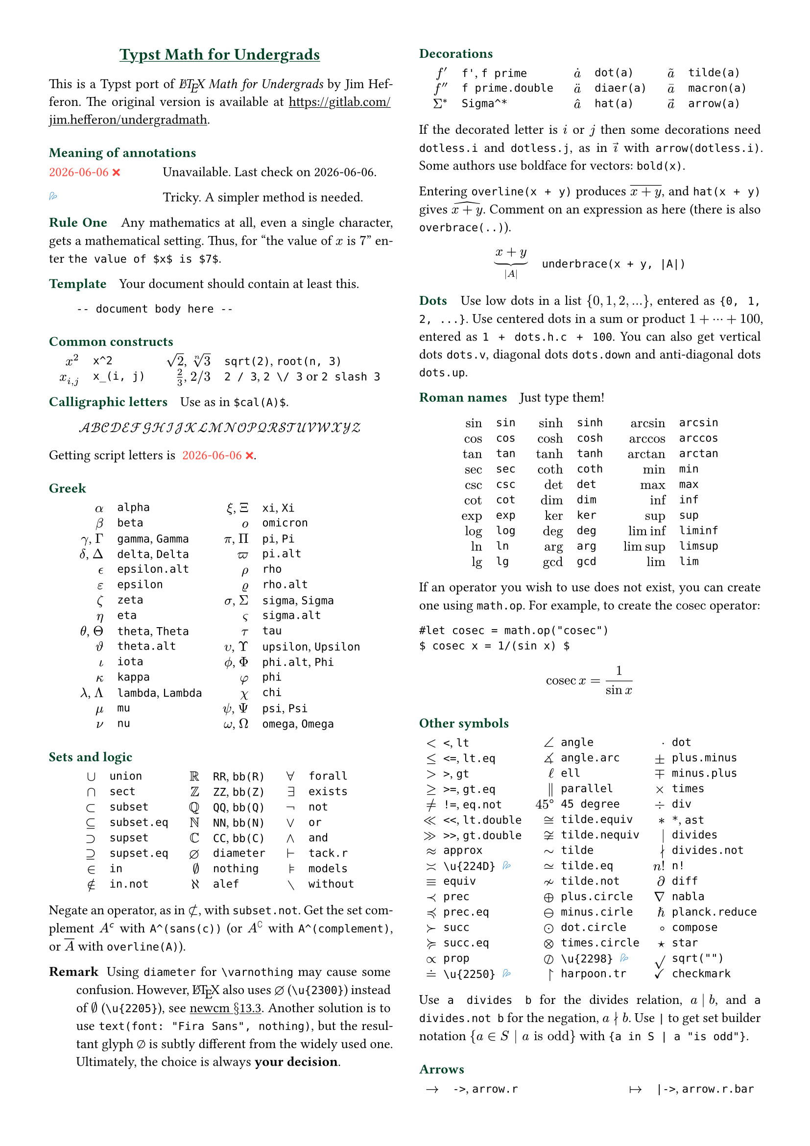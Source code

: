 // Meta data
#set document(title: "Typst Math for Undergrads", author: "johanvx")

// Margin
#set page(margin: 0.5in)

// Font size
#let scriptsize = 7pt
#let normalsize = 10pt
#let large = 12pt
#set text(size: normalsize, lang: "en")

// Some horizontal spacing
#let kern(length) = h(length, weak: true)
#let enspace = kern(0.5em)

// For table/grid, something like "lhs \enspace rhs"
#let cell(lhs, rhs) = box(lhs + enspace + rhs)
// Grid for code blocks
#set grid(columns: (2em, auto))
// Table for math-code listing
#set table(stroke: none, align: horizon + left, inset: 0pt, row-gutter: 0.45em)

// LaTeX and TeX logos
#let TeX = style(styles => {
  let e = measure(text(normalsize, "E"), styles)
  let T = "T"
  let E = text(normalsize, baseline: e.height / 2, "E")
  let X = "X"
  box(T + kern(-0.1667em) + E + kern(-0.125em) + X)
})
#let LaTeX = style(styles => {
  let l = measure(text(10pt, "L"), styles)
  let a = measure(text(7pt, "A"), styles)
  let L = "L"
  let A = text(7pt, baseline: a.height - l.height, "A")
  box(L + kern(-0.36em) + A + kern(-0.15em) + TeX)
})

// Update date
#let date = datetime.today().display()

// Unavailable (last check date)
#show "??": box(text(red, [#date #emoji.crossmark]))
// Tricky
#show "!!": box(text(blue, emoji.drops))
// No idea
#show "?!": box(text(orange, [No idea #emoji.face.unhappy]))
// Tricky figure numbering
#set figure(numbering: n => {
  ([??], [!!], [?!]).at(n - 1)
})
// No prefix
#set ref(supplement: "")

// Justified paragraphs
#set par(justify: true)

// headcolor
#let headcolor = rgb("004225")

// Run-in sections, like LaTeX \paragraph
#show heading.where(
  level: 1
): it => text(
  size: normalsize,
  weight: "bold",
  fill: headcolor,
  it.body + h(0.67em)
)

// Black raw code
#show raw.where(block: false): it => { it.text }

// Put this here to avoid affecting the title
#show link: underline

// Two-column layout
#show: rest => columns(2, rest)

// Title
#align(center, link("https://github.com/johanvx/typst-undergradmath")[
  #text(large, headcolor)[*Typst Math for Undergrads*]
])

This is a Typst port of _#LaTeX Math for Undergrads_ by Jim Hefferon.
The original version is available at #link("https://gitlab.com/jim.hefferon/undergradmath").

= Meaning of annotations
#figure(
  table(
    columns: (1fr, 2fr),
    [??], [Unavailable. Last check on #date.],
  )
) <unavailable>
#figure(
  table(
    columns: (1fr, 2fr),
    [!!], [Tricky. A simpler method is needed.],
  )
) <tricky>
// #figure(
//   table(
//     columns: (1fr, 2fr),
//     [?!], [Don't know how to get this.],
//   )
// ) <noidea>

= Rule One
Any mathematics at all, even a single character, gets a mathematical setting.
Thus, for "the value of $x$ is $7$" enter `the value of $x$ is $7$`.

= Template
Your document should contain at least this.

#grid(
  "",
  ```
  -- document body here --
  ```
)

= Common constructs
#align(center, table(
  columns: 4,
  align: (right, left, right, left),
  column-gutter: (1em, 1.5em, 1em),
  [$x^2$], [`x^2`],
  [$sqrt(2)$, $root(n, 3)$], [`sqrt(2)`, `root(n, 3)`],
  [$x_(i, j)$], [`x_(i, j)`],
  [$2 / 3$, $2 \/ 3$], [`2 / 3`, `2 \/ 3` or `2 slash 3`], // Maybe use `slash`?
))

= Calligraphic letters
Use as in `$cal(A)$`.

$ cal(A B C D E F G H I J K L M N O P Q R S T U V W X Y Z) $

Getting script letters is @unavailable.

= Greek
#align(center, table(
  columns: 4,
  align: (right, left, right, left),
  column-gutter: (1em, 1.5em, 1em),
  [$alpha$], [`alpha`], [$xi$, $Xi$], [`xi`, `Xi`],
  [$beta$], [`beta`], [$omicron$], [`omicron`],
  [$gamma$, $Gamma$], [`gamma`, `Gamma`], [$pi$, $Pi$], [`pi`, `Pi`],
  [$delta$, $Delta$], [`delta`, `Delta`], [$pi.alt$], [`pi.alt`],
  [$epsilon.alt$], [`epsilon.alt`], [$rho$], [`rho`],
  [$epsilon$], [`epsilon`], [$rho.alt$], [`rho.alt`],
  [$zeta$], [`zeta`], [$sigma$, $Sigma$], [`sigma`, `Sigma`],
  [$eta$], [`eta`], [$sigma.alt$], [`sigma.alt`],
  [$theta$, $Theta$], [`theta`, `Theta`], [$tau$], [`tau`],
  [$theta.alt$], [`theta.alt`], [$upsilon$, $Upsilon$], [`upsilon`, `Upsilon`],
  [$iota$], [`iota`], [$phi.alt$, $Phi$], [`phi.alt`, `Phi`],
  [$kappa$], [`kappa`], [$phi$], [`phi`],
  [$lambda$, $Lambda$], [`lambda`, `Lambda`], [$chi$], [`chi`],
  [$mu$], [`mu`], [$psi$, $Psi$], [`psi`, `Psi`],
  [$nu$], [`nu`], [$omega$, $Omega$], [`omega`, `Omega`],
))

= Sets and logic
#align(center, table(
  columns: 6,
  align: (right, left, right, left, right, left),
  column-gutter: (1em, 1.5em, 1em, 1.5em, 1em),
  [$union$], [`union`], [$RR$], [`RR`, `bb(R)`], [$forall$], [`forall`],
  [$sect$], [`sect`], [$bb(Z)$], [`ZZ`, `bb(Z)`], [$exists$], [`exists`],
  [$subset$], [`subset`], [$bb(Q)$], [`QQ`, `bb(Q)`], [$not$], [`not`],
  [$subset.eq$], [`subset.eq`], [$bb(N)$], [`NN`, `bb(N)`], [$or$], [`or`],
  [$supset$], [`supset`], [$bb(C)$], [`CC`, `bb(C)`], [$and$], [`and`],
  [$supset.eq$], [`supset.eq`], [$diameter$], [`diameter`], [$tack.r$], [`tack.r`],
  [$in$], [`in`], [$nothing$], [`nothing`], [$models$], [`models`],
  [$in.not$], [`in.not`], [$alef$], [`alef`], [$without$], [`without`],
))

Negate an operator, as in $subset.not$, with `subset.not`.
Get the set complement $A^(sans(c))$ with `A^(sans(c))` (or $A^(complement)$ with `A^(complement)`, or $overline(A)$ with `overline(A)`).

// https://www.ctan.org/tex-archive/fonts/newcomputermodern
//
// README
//
//     Version 3.93
//
//       Provides access to Russian and Greek guillemotleft and guillemotright
//     using the character variant tables cv3 and cv4 respectively.
//
//       The Math fonts provide the character \varnothing, an alternative to \emptyset,
//     through Character Variant cv01. The fontsetup package provides the option
//     'varnothing' to easily switch to the alternative character.

// https://mirrors.sustech.edu.cn/CTAN/fonts/newcomputermodern/doc/newcm-doc.pdf
// The NewComputerModern FontFamily §13.3
// The Math fonts provide the character \varnothing (⌀, U+2300), as an alternative to \emptyset (a slashed zero), through Character Variant cv01.
// The fontsetup package provides the option ‘varnothing’ to easily switch to the alternative character.

/ Remark: Using `diameter` for `\varnothing` may cause some confusion. However, #LaTeX also uses $diameter$ (`\u{2300}`) instead of $\u{2205}$ (`\u{2205}`), see #link("https://mirrors.sustech.edu.cn/CTAN/fonts/newcomputermodern/doc/newcm-doc.pdf")[newcm $section$13.3].
  Another solution is to use `text(font: "Fira Sans", nothing)`, but the resultant glyph $text(font: "Fira Sans", nothing)$ is subtly different from the widely used one.
  Ultimately, the choice is always *your decision*.

= Decorations
#align(center, table(
  columns: 6,
  align: (right, left, right, left, right, left),
  column-gutter: (1em, 1.5em, 1em, 1.5em, 1em),
  [$f'$], [`f'`, `f prime`], [$dot(a)$], [`dot(a)`], [$tilde(a)$], [`tilde(a)`],
  [$f prime.double$], [`f prime.double`], [$diaer(a)$], [`diaer(a)`], [$macron(a)$], [`macron(a)`],
  [$Sigma^*$], [`Sigma^*`], [$hat(a)$], [`hat(a)`], [$arrow(a)$], [`arrow(a)`],
))

If the decorated letter is $i$ or $j$ then some decorations need `dotless.i` and `dotless.j`, as in $arrow(dotless.i)$ with `arrow(dotless.i)`.
Some authors use boldface for vectors: `bold(x)`.

Entering `overline(x + y)` produces $overline(x + y)$, and `hat(x + y)` gives $hat(x + y)$.
Comment on an expression as here (there is also `overbrace(..)`).

#align(center, table(
  columns: 2,
  column-gutter: 1em,
  [$ underbrace(x + y, |A|) $],
  [
    ```
    underbrace(x + y, |A|)
    ```
  ],
))

= Dots
Use low dots in a list ${0, 1, 2, ...}$, entered as `{0, 1, 2, ...}`.
Use centered dots in a sum or product $1 + dots.h.c + 100$, entered as  `1 + dots.h.c + 100`.
You can also get vertical dots `dots.v`, diagonal dots `dots.down` and anti-diagonal dots `dots.up`.

= Roman names
Just type them!

#align(center, table(
  columns: 6,
  align: (right, left, right, left, right, left),
  column-gutter: (1em, 1.5em, 1em, 1.5em, 1em),
  [$sin$], [`sin`], [$sinh$], [`sinh`], [$arcsin$], [`arcsin`],
  [$cos$], [`cos`], [$cosh$], [`cosh`], [$arccos$], [`arccos`],
  [$tan$], [`tan`], [$tanh$], [`tanh`], [$arctan$], [`arctan`],
  [$sec$], [`sec`], [$coth$], [`coth`], [$min$], [`min`],
  [$csc$], [`csc`], [$det$], [`det`], [$max$], [`max`],
  [$cot$], [`cot`], [$dim$], [`dim`], [$inf$], [`inf`],
  [$exp$], [`exp`], [$ker$], [`ker`], [$sup$], [`sup`],
  [$log$], [`log`], [$deg$], [`deg`], [$liminf$], [`liminf`],
  [$ln$], [`ln`], [$arg$], [`arg`], [$limsup$], [`limsup`],
  [$lg$], [`lg`], [$gcd$], [`gcd`], [$lim$], [`lim`],
))

#let cosec = math.op("cosec")

If an operator you wish to use does not exist, you can create one using `math.op`. For example, to create the $cosec$ operator:

```
#let cosec = math.op("cosec")
$ cosec x = 1/(sin x) $
```

$ cosec x = 1/(sin x) $

= Other symbols
#align(center, table(
  columns: 6,
  align: (right, left, right, left, right, left),
  column-gutter: (0.5em, 1em, 0.5em, 1em, 0.5em),
  [$<$], [`<`, `lt`], [$angle$], [`angle`], [$dot$], [`dot`],
  [$<=$], [`<=`, `lt.eq`], [$angle.arc$], [`angle.arc`], [$plus.minus$], [`plus.minus`],
  [$>$], [`>`, `gt`], [$ell$], [`ell`], [$minus.plus$], [`minus.plus`],
  [$>=$], [`>=`, `gt.eq`], [$parallel$], [`parallel`], [$times$], [`times`],
  [$!=$], [`!=`, `eq.not`], [$45 degree$], [`45 degree`], [$div$], [`div`],
  [$<<$], [`<<`, `lt.double`], [$tilde.equiv$], [`tilde.equiv`], [$*$], [`*`, `ast`],
  [$>>$], [`>>`, `gt.double`], [$tilde.nequiv$], [`tilde.nequiv`], [$divides$], [`divides`],
  [$approx$], [`approx`], [$tilde$], [`tilde`], [$divides.not$], [`divides.not`],
  [$\u{224D}$], [`\u{224D}` @tricky], [$tilde.eq$], [`tilde.eq`], [$n!$], [`n!`],
  [$equiv$], [`equiv`], [$tilde.not$], [`tilde.not`], [$diff$], [`diff`],
  [$prec$], [`prec`], [$plus.circle$], [`plus.circle`], [$nabla$], [`nabla`],
  [$prec.eq$], [`prec.eq`], [$minus.circle$], [`minus.cirle`], [$planck.reduce$], [`planck.reduce`],
  [$succ$], [`succ`], [$dot.circle$], [`dot.circle`], [$compose$], [`compose`],
  [$succ.eq$], [`succ.eq`], [$times.circle$], [`times.circle`], [$star$], [`star`],
  [$prop$], [`prop`], [$\u{2298}$], [`\u{2298}` @tricky], [$sqrt("")$], [`sqrt("")`],
  [$\u{2250}$], [`\u{2250}` @tricky], [$harpoon.tr$], [`harpoon.tr`], [$checkmark$], [`checkmark`],
))

Use `a divides b` for the divides relation, $a divides b$, and `a divides.not b` for the negation, $a divides.not b$.
Use `|` to get set builder notation ${a in S | a "is odd"}$ with `{a in S | a "is odd"}`.

= Arrows
#align(center, table(
  columns: 4,
  align: (right, left, right, left),
  column-gutter: (1em, 1.5em, 1em),
  [$->$], [`->`, `arrow.r`], [$|->$], [`|->`, `arrow.r.bar`],
  [$arrow.r.not$], [`arrow.r.not`], [$arrow.r.long.bar$], [`arrow.r.long.bar`],
  [$-->$], [`-->`, `arrow.r.long`], [$<-$], [`<-`, `arrow.l`],
  [$=>$], [`=>`, `arrow.r.double`], [$<->$], [`<->`, `arrow.l.r`],
  [$arrow.r.double.not$], [`arrow.r.double.not`], [$arrow.b$], [`arrow.b`],
  [$==>$], [`==>`, `arrow.r.double.long`], [$arrow.t$], [`arrow.t`],
  [$arrow.squiggly$], [`arrow.squiggly`], [$arrow.t.b$], [`arrow.t.b`],
))

The right arrows in the first column have matching left arrows, such as `arrow.l.not`, and there are some other matches for down arrows, etc.

= Variable-sized operators
The summation $sum_(j = 0)^3 j^2$ `sum_(j = 0)^3 j^2` and the integral $integral_(x = 0)^3 x^2 dif x$ `integral_(x = 0)^3 x^2 dif x` expand when displayed.

$ sum_(j = 0)^3 j^2 wide integral_(x = 0)^3 x^2 dif x $

These do the same.

#align(center, table(
  columns: 4,
  align: (right, left, right, left),
  column-gutter: (1em, 1.5em, 1em),
  row-gutter: 0.5em,
  [$integral$], [`integral`], [$integral.double$], [`integral.double`],
  [$integral.triple$], [`integral.triple`], [$integral.cont$], [`integral.cont`],
  [$union.big$], [`union.big`], [$sect.big$], [`sect.big`],
))

= Fences
#align(center, table(
  columns: 6,
  align: (right, left, right, left, right, left),
  column-gutter: (1em, 1.5em, 1em, 1.5em, 1em),
  row-gutter: 0.5em,
  [$()$], [`()`], [$angle.l angle.r$], [`angle.l angle.r`], [$abs("")$], [`abs("")`],
  [$[]$], [`[]`], [$floor("")$], [`floor("")`], [$norm("")$], [`norm("")`],
  [${}$], [`{}`], [$ceil("")$], [`ceil("")`],
))

Fix the size with the `lr` function.

#align(center, table(
  columns: 2,
  column-gutter: 1em,
  [$ lr([sum_(k = 0)^n e^(k^2)], size: #50%) $],
  [
    ```
    lr([sum_(k = 0)^n e^(k^2)], size: #50%)
    ```
  ],
))

To have them grow with the enclosed formula, also use the `lr` function.

#align(center, table(
  columns: 2,
  column-gutter: 1em,
  [$ lr(angle.l i, 2^(2^i) angle.r) $],
  [
    ```
    lr(angle.l i, 2^(2^i) angle.r)
    ```
  ],
))

Fences scale by default if entered directly as codepoints, and don't scale automatically if entered as symbol notation.

#align(center, table(
  columns: 2,
  align: (right + horizon, left + horizon),
  column-gutter: 1em,
  [$ (1 / n^(alpha)) $],
  [
    ```
    (1 / n^(alpha))
    ```
  ],
  [$ paren.l 1 / n^(alpha) paren.r $],
  [
    ```
    paren.l 1 / n^(alpha) paren.r
    ```
  ],
))

The `lr` function also allows to scale unmatched delimiters and one-side fences.

#align(center, table(
  columns: 2,
  column-gutter: 1em,
  [$ lr(frac(dif f, dif x) |)_(x_0) $],
  [
    ```
    lr(frac(dif f, dif x) |)_(x_0)
    ```
  ],
))

= Arrays, Matrices
Get a matrix with the `mat` function. You can pass an array to it.

#align(center, table(
  columns: 2,
  column-gutter: 1em,
  [$ mat(a, b; c, d) $],
  [
    ```
    $ mat(a, b; c, d) $
    ```
  ],
))

In Typst, #link("https://typst.app/docs/reference/types/array")[array] is a sequence of values,
while in #LaTeX, array is a matrix without fences, which is `$mat(delim: #none, ..)$` in Typst.

For the determinant use `|A|`, text operator $det$ `det` or `mat(delim: "|", ..)`.

Definition by cases can be easily obtained with the `cases` function.

#align(center, table(
  columns: 2,
  column-gutter: 1em,
  [
    $ f_n = cases(
      a &"if" n = 0,
      r dot f_(n - 1) &"else"
    ) $
  ],
  [
    ```
    $ f_n = cases(
      a &"if" n = 0,
      r dot f_(n - 1) &"else"
    ) $
    ```
  ]
))

= Spacing in mathematics
Improve $sqrt(2) x$ to $sqrt(2) thin x$ with a thin space, as in `sqrt(2) thin x`.
Slightly wider are `medium` and `thick` (the three are in ratio $3 : 4 : 5$).
Bigger space are: `quad` for $-> quad <-$ and `wide` for $-> wide <-$, which are useful between parts of a display.
Get arbitrary space with the `h` function.
For example, use `#h(-0.1667em)` for `\!` in #LaTeX.

= Displayed equations
Display equations in a block level using `$ ... $` with at least one space separating the math content and the `$`.

#align(center, table(
  columns: 2,
  column-gutter: 1em,
  [$ S = k dot lg W $],
  [
    ```
    $ S = k dot lg W $
    ```
  ],
))

You can break into multiple lines.

#align(center, table(
  columns: 2,
  column-gutter: 1em,
  [
    $ sin(x) = x - x^3 / 3! \
      + x^5 / 5! - dots.h.c $
  ],
  [
    ```
    $ sin(x) = x - x^3 / 3! \
        + x^5 / 5! - dots.h.c $
    ```
  ],
))

Align equations using `&`

#align(center, table(
  columns: 2,
  column-gutter: 1em,
  [
    $ nabla dot bold(D) &= rho \
      nabla dot bold(B) &= 0 $
  ],
  ```
  $ nabla dot bold(D) &= rho \
    nabla dot bold(B) &= 0 $
  ```,
))

(the left or right side of an alignment can be empty).
Get a numbered version by `#set math.equation(numbering: ..)`.

= Calculus examples
The last three here are display style.

#align(center, table(
  columns: 2,
  column-gutter: 1em,
  [$ f: RR -> RR $],
  [
    ```
    f: RR -> RR
    ```
  ],
  [$ "9.8" "m/s"^2 $],
  [`"9.8" "m/s"^2` @tricky],
  [$ lim_(h->0) (f(x+h)-f(x))/h $],
  [
    ```
    lim_(h -> 0) (f(x + h) - f(x)) / h
    ```
  ],
  [$ integral x^2 dif x = x^3 \/ 3 + C $],
  [
    ```
    integral x^2 dif x = x^3 \/ 3 + C
    ```
  ],
  [$ nabla = bold(i) dif / (dif x) + bold(j) dif / (dif y) + bold(k) dif / (dif z) $],
  [
    ```
    nabla = bold(i) dif / (dif x) + bold(j) dif / (dif y) + bold(k) dif / (dif z)
    ```
  ],
))

= Discrete mathematics examples
For modulo, there is a symbol $equiv$ from `equiv` and a text operator $mod$ from `mod`.

For combinations the binomial symbol $binom(n, k)$ is from `binom(n, k)`.
This resizes to be bigger in a display.

For permutations use $n^(underline(r))$ from `n^(underline(r))` (some authors use $P(n, r)$, or $""_n P_r$ from `""_n P_r`).

= Statistics examples
#align(center, table(
  columns: 2,
  column-gutter: 1em,
  [$ sigma^2 = sqrt(sum(x_i - mu)^2 \/ N) $],
  [
    ```
    sigma^2 = sqrt(sum(x_i - mu)^2 \/ N)
    ```
  ],
  [$ E(X) = mu_X = sum(x_i - P(x_i)) $],
  [
    ```
    E(X) = mu_X = sum(x_i - P(x_i))
    ```
  ],
  [$ 1 / sqrt(2 sigma^2 pi) e^(- (x - mu)^2 / (2 sigma^2)) $],
  [
    ```
    1 / sqrt(2 sigma^2 pi) e^(- (x - mu)^2 / (2 sigma^2))
    ```
  ]
))

= For more
See also the Typst Documentation at #link("https://typst.app/docs").

#v(1fr)

#block(
  inset: 4pt,
  stroke: (top: headcolor),
  text(headcolor)[johanvx (https://github.com/johanvx) #h(1fr) #date]
)
